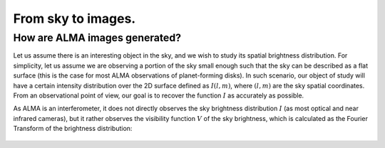 From sky to images.
===============================

How are ALMA images generated?
------------------------------

Let us assume there is an interesting object in the sky, and we wish to study its spatial brightness distribution. For simplicity, let us assume we are observing a portion of the sky small enough such that the sky can be described as a flat surface (this is the case for most ALMA observations of planet-forming disks). In such scenario, our object of study will have a certain intensity distribution over the 2D surface defined as :math:`I(l,m)`, where :math:`(l,m)` are the sky spatial coordinates. From an observational point of view, our goal is to recover the function :math:`I` as accurately as possible.

As ALMA is an interferometer, it does not directly observes the sky brightness distribution :math:`I` (as most optical and near infrared cameras), but it rather observes the visibility function :math:`V` of the sky brightness, which is calculated as the Fourier Transform of the brightness distribution:

    .. :math:
        V(u, v) = \int \int I(l,m) \, e^{-2\pi i (ul + vm)}\,\text{d}l\,\text{d}m

